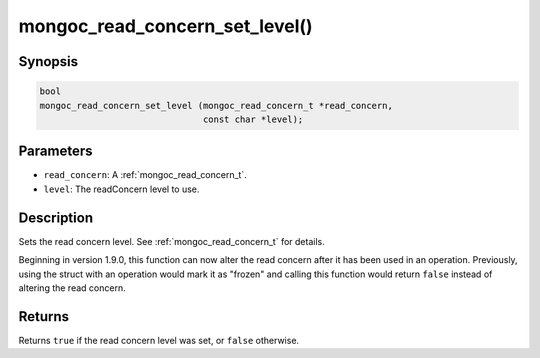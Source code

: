 .. _mongoc_read_concern_set_level:

mongoc_read_concern_set_level()
===============================

Synopsis
--------

.. code-block:: c

  bool
  mongoc_read_concern_set_level (mongoc_read_concern_t *read_concern,
                                 const char *level);

Parameters
----------

* ``read_concern``: A :ref:`mongoc_read_concern_t`.
* ``level``: The readConcern level to use.

Description
-----------

Sets the read concern level. See :ref:`mongoc_read_concern_t` for details.

Beginning in version 1.9.0, this function can now alter the read concern after
it has been used in an operation. Previously, using the struct with an operation
would mark it as "frozen" and calling this function would return ``false``
instead of altering the read concern.

Returns
-------

Returns ``true`` if the read concern level was set, or ``false`` otherwise.

